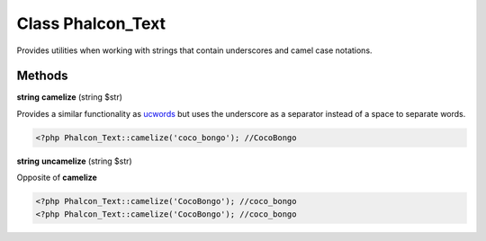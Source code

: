 Class **Phalcon_Text**
======================

Provides utilities when working with strings that contain underscores and camel case notations.

Methods
---------

**string** **camelize** (string $str)

Provides a similar functionality as ucwords_ but uses the underscore as a separator instead of a space to separate words.

.. code-block:: php

    <?php Phalcon_Text::camelize('coco_bongo'); //CocoBongo


**string** **uncamelize** (string $str)

Opposite of **camelize**

.. code-block:: php

    <?php Phalcon_Text::camelize('CocoBongo'); //coco_bongo
    <?php Phalcon_Text::camelize('CocoBongo'); //coco_bongo



.. _ucwords: http://php.net/manual/en/function.ucwords.php

